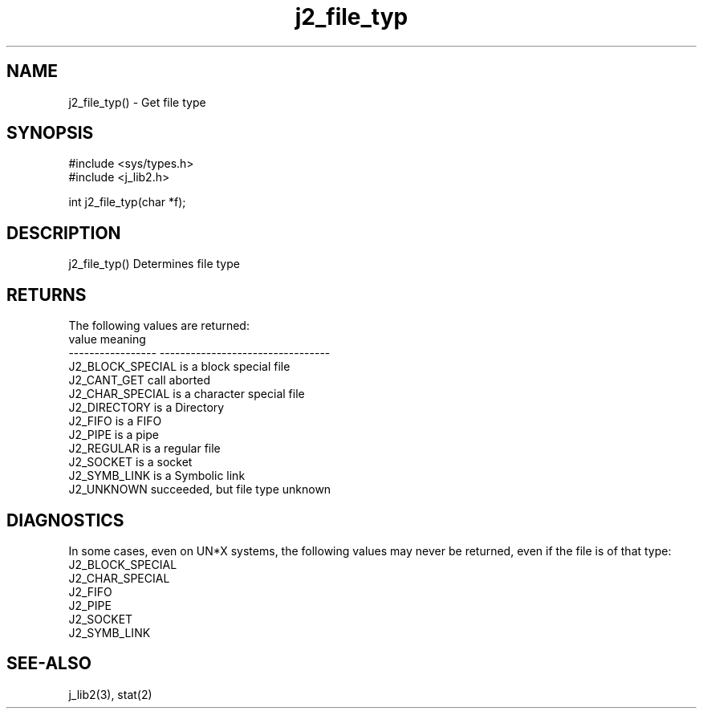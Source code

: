 .\" 
.\" Copyright (c) 1994 1995 1996 ... 2017 2018 
.\"     John McCue <jmccue@jmcunx.com>
.\" 
.\" Permission to use, copy, modify, and distribute this software for any
.\" purpose with or without fee is hereby granted, provided that the above
.\" copyright notice and this permission notice appear in all copies.
.\" 
.\" THE SOFTWARE IS PROVIDED "AS IS" AND THE AUTHOR DISCLAIMS ALL WARRANTIES
.\" WITH REGARD TO THIS SOFTWARE INCLUDING ALL IMPLIED WARRANTIES OF
.\" MERCHANTABILITY AND FITNESS. IN NO EVENT SHALL THE AUTHOR BE LIABLE FOR
.\" ANY SPECIAL, DIRECT, INDIRECT, OR CONSEQUENTIAL DAMAGES OR ANY DAMAGES
.\" WHATSOEVER RESULTING FROM LOSS OF USE, DATA OR PROFITS, WHETHER IN AN
.\" ACTION OF CONTRACT, NEGLIGENCE OR OTHER TORTIOUS ACTION, ARISING OUT OF
.\" OR IN CONNECTION WITH THE USE OR PERFORMANCE OF THIS SOFTWARE.

.TH j2_file_typ 3 "$Date: 2018/07/02 23:06:16 $" "JMC" "Local Library Function"

.SH NAME
j2_file_typ() - Get file type

.SH SYNOPSIS
.nf
#include <sys/types.h>
#include <j_lib2.h>

int j2_file_typ(char *f);
.fi

.SH DESCRIPTION
j2_file_typ() Determines file type

.SH RETURNS
The following values are returned:
.nf
    value              meaning
    -----------------  ---------------------------------
    J2_BLOCK_SPECIAL   is a block special file
    J2_CANT_GET        call aborted
    J2_CHAR_SPECIAL    is a character special file
    J2_DIRECTORY       is a Directory
    J2_FIFO            is a FIFO
    J2_PIPE            is a pipe
    J2_REGULAR         is a regular file
    J2_SOCKET          is a socket
    J2_SYMB_LINK       is a Symbolic link
    J2_UNKNOWN         succeeded, but file type unknown
.fi

.SH DIAGNOSTICS
In some cases, even on UN*X systems, the following values
may never be returned, even if the file is of that type:
.nf
    J2_BLOCK_SPECIAL
    J2_CHAR_SPECIAL
    J2_FIFO
    J2_PIPE
    J2_SOCKET
    J2_SYMB_LINK
.fi

.SH SEE-ALSO
j_lib2(3),
stat(2)
